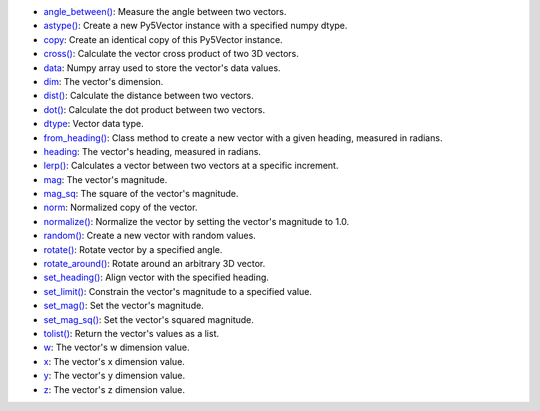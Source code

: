 * `angle_between() <py5vector_angle_between.html>`_: Measure the angle between two vectors.
* `astype() <py5vector_astype.html>`_: Create a new Py5Vector instance with a specified numpy dtype.
* `copy <py5vector_copy.html>`_: Create an identical copy of this Py5Vector instance.
* `cross() <py5vector_cross.html>`_: Calculate the vector cross product of two 3D vectors.
* `data <py5vector_data.html>`_: Numpy array used to store the vector's data values.
* `dim <py5vector_dim.html>`_: The vector's dimension.
* `dist() <py5vector_dist.html>`_: Calculate the distance between two vectors.
* `dot() <py5vector_dot.html>`_: Calculate the dot product between two vectors.
* `dtype <py5vector_dtype.html>`_: Vector data type.
* `from_heading() <py5vector_from_heading.html>`_: Class method to create a new vector with a given heading, measured in radians.
* `heading <py5vector_heading.html>`_: The vector's heading, measured in radians.
* `lerp() <py5vector_lerp.html>`_: Calculates a vector between two vectors at a specific increment.
* `mag <py5vector_mag.html>`_: The vector's magnitude.
* `mag_sq <py5vector_mag_sq.html>`_: The square of the vector's magnitude.
* `norm <py5vector_norm.html>`_: Normalized copy of the vector.
* `normalize() <py5vector_normalize.html>`_: Normalize the vector by setting the vector's magnitude to 1.0.
* `random() <py5vector_random.html>`_: Create a new vector with random values.
* `rotate() <py5vector_rotate.html>`_: Rotate vector by a specified angle.
* `rotate_around() <py5vector_rotate_around.html>`_: Rotate around an arbitrary 3D vector.
* `set_heading() <py5vector_set_heading.html>`_: Align vector with the specified heading.
* `set_limit() <py5vector_set_limit.html>`_: Constrain the vector's magnitude to a specified value.
* `set_mag() <py5vector_set_mag.html>`_: Set the vector's magnitude.
* `set_mag_sq() <py5vector_set_mag_sq.html>`_: Set the vector's squared magnitude.
* `tolist() <py5vector_tolist.html>`_: Return the vector's values as a list.
* `w <py5vector_w.html>`_: The vector's w dimension value.
* `x <py5vector_x.html>`_: The vector's x dimension value.
* `y <py5vector_y.html>`_: The vector's y dimension value.
* `z <py5vector_z.html>`_: The vector's z dimension value.
